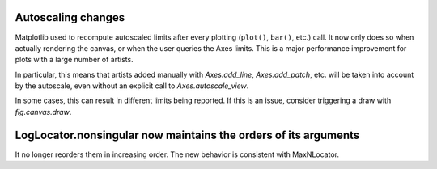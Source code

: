 Autoscaling changes
```````````````````

Matplotlib used to recompute autoscaled limits after every plotting
(``plot()``, ``bar()``, etc.) call.  It now only does so when actually
rendering the canvas, or when the user queries the Axes limits.  This is a
major performance improvement for plots with a large number of artists.

In particular, this means that artists added manually with `Axes.add_line`,
`Axes.add_patch`, etc. will be taken into account by the autoscale, even
without an explicit call to `Axes.autoscale_view`.

In some cases, this can result in different limits being reported.  If this is
an issue, consider triggering a draw with `fig.canvas.draw`.

LogLocator.nonsingular now maintains the orders of its arguments
````````````````````````````````````````````````````````````````

It no longer reorders them in increasing order.  The new behavior is consistent
with MaxNLocator.
